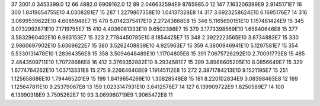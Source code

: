 37	3001.0	3453399.0	12
66	4882.0	6909162.0	12
89	2.046632594E9	8765985.0	12
147	7.163206399E9	2.9145171E7	16
300	1.8419654755E10	4.0308281E7	15
287	1.2279807358E10	1.04137328E8	14
317	3.6923258624E10	6.1695176E7	14
316	3.0699539622E10	4.6085948E7	15
470	5.0142375417E10	2.27243868E8	15
346	5.1165690151E10	1.157481424E9	15
345	3.0732992871E10	7.1719795E7	15
410	4.4036081333E10	9.6502386E7	15
379	3.1773398569E10	1.65840646E8	15
377	3.5832960402E10	6.963153E7	15
323	2.7784450785E10	8.1854425E7	15
348	2.3922223565E10	3.6734883E7	15
330	2.9860697902E10	5.6369622E7	15
380	3.5262408839E10	4.925963E7	15
359	4.3800946941E10	5.1297581E7	15
354	5.5330131478E10	1.28364356E8	15
358	3.5094648489E10	1.11704805E8	15
391	7.0675726292E10	2.70091773E8	15
485	2.4643509711E10	1.70728686E8	16
412	3.3769352882E10	8.2934581E7	15
399	3.8986605205E10	8.0856649E7	15
329	1.6774764262E10	1.03713331E8	15
275	9.226646408E9	1.19145112E8	15
272	2.3871784213E10	9.1521195E7	15
251	1.125658686E10	1.794465201E9	15
199	1.8419654269E10	1.30828548E8	15
181	8.220102834E9	3.08398463E8	12
169	1.125647811E10	9.25379067E8	13
159	1.0233147931E10	3.6412576E7	14
127	6.139909722E9	1.8250589E7	14
100	6.13990318E9	3.7595262E7	10
93	3.069960719E9	1.9065472E8	11
